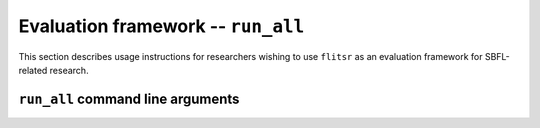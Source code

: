 Evaluation framework -- ``run_all``
===============================================================================

This section describes usage instructions for researchers wishing to use
``flitsr`` as an evaluation framework for SBFL-related research.

``run_all`` command line arguments
-------------------------------------------------------------------------------

.. argparse::
   :module: flitsr.run_all
   :func: get_parser
   :prog: run_all
   :nodescription:

   -p --driver : @after
     See :doc:`driver` for a description of creating your own driver.
